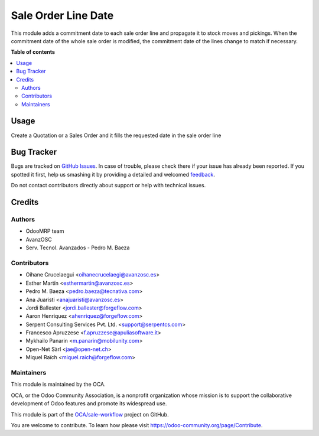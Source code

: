 ====================
Sale Order Line Date
====================

.. !!!!!!!!!!!!!!!!!!!!!!!!!!!!!!!!!!!!!!!!!!!!!!!!!!!!
   !! This file is generated by oca-gen-addon-readme !!
   !! changes will be overwritten.                   !!
   !!!!!!!!!!!!!!!!!!!!!!!!!!!!!!!!!!!!!!!!!!!!!!!!!!!!

.. |badge1| image:: https://img.shields.io/badge/maturity-Beta-yellow.png
    :target: https://odoo-community.org/page/development-status
    :alt: Beta
.. |badge2| image:: https://img.shields.io/badge/licence-AGPL--3-blue.png
    :target: http://www.gnu.org/licenses/agpl-3.0-standalone.html
    :alt: License: AGPL-3
.. |badge3| image:: https://img.shields.io/badge/github-OCA%2Fsale--workflow-lightgray.png?logo=github
    :target: https://github.com/OCA/sale-workflow/tree/14.0/sale_order_line_date
    :alt: OCA/sale-workflow
.. |badge4| image:: https://img.shields.io/badge/weblate-Translate%20me-F47D42.png
    :target: https://translation.odoo-community.org/projects/sale-workflow-14-0/sale-workflow-14-0-sale_order_line_date
    :alt: Translate me on Weblate
.. |badge5| image:: https://img.shields.io/badge/runbot-Try%20me-875A7B.png
    :target: https://runbot.odoo-community.org/runbot/167/14.0
    :alt: Try me on Runbot

|badge1| |badge2| |badge3| |badge4| |badge5| 

This module adds a commitment date to each sale order line and propagate it to
stock moves and pickings.
When the commitment date of the whole sale order is modified, the commitment date
of the lines change to match if necessary.

**Table of contents**

.. contents::
   :local:

Usage
=====

Create a Quotation or a Sales Order and it fills the requested date in the sale
order line

Bug Tracker
===========

Bugs are tracked on `GitHub Issues <https://github.com/OCA/sale-workflow/issues>`_.
In case of trouble, please check there if your issue has already been reported.
If you spotted it first, help us smashing it by providing a detailed and welcomed
`feedback <https://github.com/OCA/sale-workflow/issues/new?body=module:%20sale_order_line_date%0Aversion:%2014.0%0A%0A**Steps%20to%20reproduce**%0A-%20...%0A%0A**Current%20behavior**%0A%0A**Expected%20behavior**>`_.

Do not contact contributors directly about support or help with technical issues.

Credits
=======

Authors
~~~~~~~

* OdooMRP team
* AvanzOSC
* Serv. Tecnol. Avanzados - Pedro M. Baeza

Contributors
~~~~~~~~~~~~

* Oihane Crucelaegui <oihanecrucelaegi@avanzosc.es>
* Esther Martín <esthermartin@avanzosc.es>
* Pedro M. Baeza <pedro.baeza@tecnativa.com>
* Ana Juaristi <anajuaristi@avanzosc.es>
* Jordi Ballester <jordi.ballester@forgeflow.com>
* Aaron Henriquez <ahenriquez@forgeflow.com>
* Serpent Consulting Services Pvt. Ltd. <support@serpentcs.com>
* Francesco Apruzzese <f.apruzzese@apuliasoftware.it>
* Mykhailo Panarin <m.panarin@mobilunity.com>
* Open-Net Sàrl <jae@open-net.ch>
* Miquel Raïch <miquel.raich@forgeflow.com>

Maintainers
~~~~~~~~~~~

This module is maintained by the OCA.

.. image:: https://odoo-community.org/logo.png
   :alt: Odoo Community Association
   :target: https://odoo-community.org

OCA, or the Odoo Community Association, is a nonprofit organization whose
mission is to support the collaborative development of Odoo features and
promote its widespread use.

This module is part of the `OCA/sale-workflow <https://github.com/OCA/sale-workflow/tree/14.0/sale_order_line_date>`_ project on GitHub.

You are welcome to contribute. To learn how please visit https://odoo-community.org/page/Contribute.
